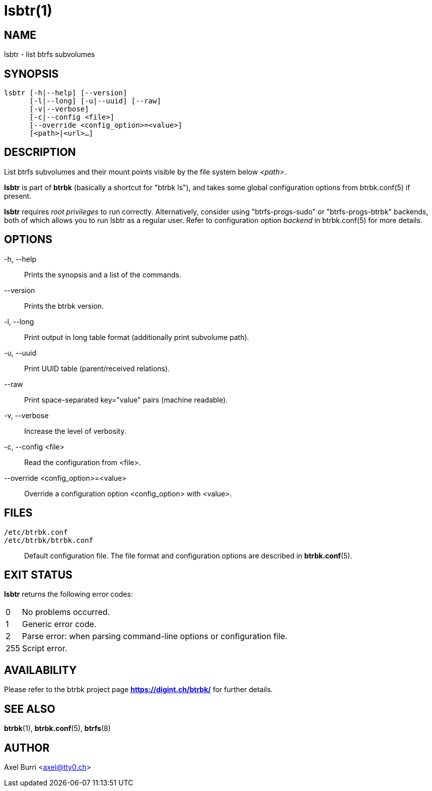 lsbtr(1)
========
:date: 2020-02-09
:release-version: 0.29.1
:man manual: Btrbk Manual
:man source: Btrbk {release-version}


NAME
----

lsbtr - list btrfs subvolumes


SYNOPSIS
--------

[verse]
lsbtr [-h|--help] [--version]
      [-l|--long] [-u|--uuid] [--raw]
      [-v|--verbose]
      [-c|--config <file>]
      [--override <config_option>=<value>]
      [<path>|<url>...]


DESCRIPTION
-----------

List btrfs subvolumes and their mount points visible by the file
system below '<path>'.

*lsbtr* is part of *btrbk* (basically a shortcut for "btrbk ls"), and
takes some global configuration options from btrbk.conf(5) if present.

*lsbtr* requires 'root privileges' to run correctly. Alternatively,
consider using "btrfs-progs-sudo" or "btrfs-progs-btrbk" backends,
both of which allows you to run lsbtr as a regular user. Refer to
configuration option 'backend' in btrbk.conf(5) for more details.


OPTIONS
-------

-h, --help::
    Prints the synopsis and a list of the commands.

--version::
    Prints the btrbk version.

-l, --long::
    Print output in long table format (additionally print subvolume
    path).

-u, --uuid::
    Print UUID table (parent/received relations).

--raw::
    Print space-separated key="value" pairs (machine readable).

-v, --verbose::
    Increase the level of verbosity.

-c, --config <file>::
    Read the configuration from <file>.

--override <config_option>=<value>::
    Override a configuration option <config_option> with <value>.


FILES
-----

+/etc/btrbk.conf+::
+/etc/btrbk/btrbk.conf+::
    Default configuration file. The file format and configuration
    options are described in *btrbk.conf*(5).


EXIT STATUS
-----------

*lsbtr* returns the following error codes:

ifndef::backend-docbook,backend-manpage[]
[horizontal]
endif::backend-docbook,backend-manpage[]
0::   No problems occurred.
1::   Generic error code.
2::   Parse error: when parsing command-line options or configuration
      file.
255:: Script error.


AVAILABILITY
------------

Please refer to the btrbk project page *<https://digint.ch/btrbk/>*
for further details.


SEE ALSO
--------

*btrbk*(1),
*btrbk.conf*(5),
*btrfs*(8)


AUTHOR
------

Axel Burri <axel@tty0.ch>

